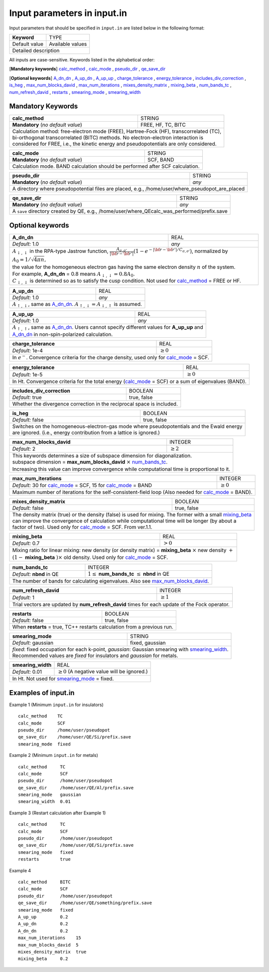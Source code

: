 Input parameters in input.in
============================

Input parameters that should be specified in ``input.in`` are listed below in the following format:

+-------------------+----------------------+
| **Keyword**       |   TYPE               |
+-------------------+----------------------+
|   Default value   |   Available values   |
+-------------------+----------------------+
|   Detailed description                   |
+------------------------------------------+

All inputs are case-sensitive. Keywords listed in the alphabetical order:

[**Mandatory keywords**] 
calc_method_ , calc_mode_ , pseudo_dir_ , qe_save_dir_

[**Optional keywords**]
A_dn_dn_ , A_up_dn_ , A_up_up_ , charge_tolerance_ , energy_tolerance_ , includes_div_correction_ ,
is_heg_ , max_num_blocks_david_ , max_num_iterations_ , mixes_density_matrix_ , mixing_beta_ , num_bands_tc_ ,
num_refresh_david_ , restarts_ , smearing_mode_ , smearing_width_ 

Mandatory Keywords
------------------

.. _calc_method:

+------------------------------------+------------------------------------------------------+
| **calc_method**                    | STRING                                               |
+------------------------------------+------------------------------------------------------+
| **Mandatory** (*no default value*) | FREE, HF, TC, BITC                                   |
+------------------------------------+------------------------------------------------------+
| | Calculation method: free-electron mode (FREE), Hartree-Fock (HF), transcorrelated (TC), |
| | bi-orthogonal transcorrelated (BITC) methods. No electron-electron interaction is       |
| | considered for FREE, i.e., the kinetic energy and pseudopotentials are only considered. |
+-------------------------------------------------------------------------------------------+

.. _calc_mode:

+------------------------------------+-----------------------------------------------------+
| **calc_mode**                      | STRING                                              |
+------------------------------------+-----------------------------------------------------+
| **Mandatory** (*no default value*) | SCF, BAND                                           |
+------------------------------------+-----------------------------------------------------+
| Calculation mode. BAND calculation should be performed after SCF calculation.            |
+------------------------------------------------------------------------------------------+

.. _pseudo_dir:

+------------------------------------+-------------------------------------------------------------+
| **pseudo_dir**                     | STRING                                                      |
+------------------------------------+-------------------------------------------------------------+
| **Mandatory** (*no default value*) | *any*                                                       |
+------------------------------------+-------------------------------------------------------------+
| A directory where pseudopotential files are placed, e.g., /home/user/where_pseudopot_are_placed  |
+--------------------------------------------------------------------------------------------------+

.. _qe_save_dir:

+------------------------------------+---------------------------------------------------------+
| **qe_save_dir**                    | STRING                                                  |
+------------------------------------+---------------------------------------------------------+
| **Mandatory** (*no default value*) | *any*                                                   |
+------------------------------------+---------------------------------------------------------+
| A ``save`` directory created by QE, e.g., /home/user/where_QEcalc_was_performed/prefix.save  |
+----------------------------------------------------------------------------------------------+

Optional keywords
-----------------

.. _A_dn_dn:

+------------------------------------+--------------------------------------------------------------------------------------------------------------------------------------------------------------------------------------+
| **A_dn_dn**                        | REAL                                                                                                                                                                                 |
+------------------------------------+--------------------------------------------------------------------------------------------------------------------------------------------------------------------------------------+
| *Default:* 1.0                     | *any*                                                                                                                                                                                |
+------------------------------------+--------------------------------------------------------------------------------------------------------------------------------------------------------------------------------------+
| | :math:`A_{\downarrow,\downarrow}` in the RPA-type Jastrow function, :math:`\frac{A_{\sigma, \sigma'}}{|{\bf r}-{\bf r'}|}(1-e^{-|{\bf r}-{\bf r'}|/C_{\sigma,\sigma'}})`, normalized by :math:`A_0 = 1/\sqrt{4 \pi n}`, |
| | the value for the homogeneous electron gas having the same electron density :math:`n` of the system.                                                                                                                    |
| | For example, **A_dn_dn** = 0.8 means :math:`A_{\downarrow,\downarrow}=0.8A_0`.                                                                                                                                          | 
| | :math:`C_{\downarrow,\downarrow}` is determined so as to satisfy the cusp condition. Not used for calc_method_ = FREE or HF.                                                                                            |
+---------------------------------------------------------------------------------------------------------------------------------------------------------------------------------------------------------------------------+

.. _A_up_dn:

+------------------------------------+----------------------------------------------------------------------------------------+
| **A_up_dn**                        | REAL                                                                                   |
+------------------------------------+----------------------------------------------------------------------------------------+
| *Default:* 1.0                     | *any*                                                                                  |
+------------------------------------+----------------------------------------------------------------------------------------+
| :math:`A_{\uparrow,\downarrow}`, same as A_dn_dn_.    :math:`A_{\uparrow,\downarrow}=A_{\downarrow,\uparrow}` is assumed.   |
+-----------------------------------------------------------------------------------------------------------------------------+

.. _A_up_up:

+------------------------------------+-----------------------------------------------------------------------------+
| **A_up_up**                        | REAL                                                                        |
+------------------------------------+-----------------------------------------------------------------------------+
| *Default:* 1.0                     | *any*                                                                       |
+------------------------------------+-----------------------------------------------------------------------------+
| | :math:`A_{\uparrow,\uparrow}`, same as A_dn_dn_.    Users cannot specify different values for **A_up_up** and  |
| | A_dn_dn_ in non-spin-polarized calculation.                                                                    |
+------------------------------------------------------------------------------------------------------------------+

.. _charge_tolerance:

+------------------------------------+-----------------------------------------------------------------------------+
| **charge_tolerance**               | REAL                                                                        |
+------------------------------------+-----------------------------------------------------------------------------+
| *Default:* 1e-4                    | :math:`\geq 0`                                                              |
+------------------------------------+-----------------------------------------------------------------------------+
| In :math:`e^-`. Convergence criteria for the charge density, used only for calc_mode_ = SCF.                     |
+------------------------------------------------------------------------------------------------------------------+

.. _energy_tolerance:

+------------------------------------+-------------------------------------------------------------------+
| **energy_tolerance**               | REAL                                                              |
+------------------------------------+-------------------------------------------------------------------+
| *Default:* 1e-5                    | :math:`\geq 0`                                                    |
+------------------------------------+-------------------------------------------------------------------+
| In Ht. Convergence criteria for the total energy (calc_mode_ = SCF) or a sum of eigenvalues (BAND).    |
+--------------------------------------------------------------------------------------------------------+

.. _includes_div_correction:

+------------------------------------+-------------------------------------------------------------------+
| **includes_div_correction**        | BOOLEAN                                                           |
+------------------------------------+-------------------------------------------------------------------+
| *Default:* true                    | true, false                                                       |
+------------------------------------+-------------------------------------------------------------------+
| Whether the divergence correction in the reciprocal space is included.                                 |
+--------------------------------------------------------------------------------------------------------+

.. _is_heg:

+------------------------------------+---------------------------------------------------------------------+
| **is_heg**                         | BOOLEAN                                                             |
+------------------------------------+---------------------------------------------------------------------+
| *Default:* false                   | true, false                                                         |
+------------------------------------+---------------------------------------------------------------------+
| | Switches on the homogeneous-electron-gas mode where pseudopotentials and the Ewald energy              |
| | are ignored. (i.e., energy contribution from a lattice is ignored.)                                    |
+----------------------------------------------------------------------------------------------------------+

.. _max_num_blocks_david:

+------------------------------------+---------------------------------------------------------------------+
| **max_num_blocks_david**           | INTEGER                                                             |
+------------------------------------+---------------------------------------------------------------------+
| *Default:* 2                       | :math:`\geq 2`                                                      |
+------------------------------------+---------------------------------------------------------------------+
| | This keywords determines a size of subspace dimension for diagonalization.                             |
| | subspace dimension = **max_num_blocks_david** :math:`\times` num_bands_tc_.                            |
| | Increasing this value can improve convergence while computational time is proportional to it.          |
+----------------------------------------------------------------------------------------------------------+

.. _max_num_iterations:

+---------------------------------------------------------------+------------------------------------------+
| **max_num_iterations**                                        | INTEGER                                  |
+---------------------------------------------------------------+------------------------------------------+
| *Default:* 30 for calc_mode_ = SCF, 15 for calc_mode_ = BAND  | :math:`\geq 0`                           |
+---------------------------------------------------------------+------------------------------------------+
| Maximum number of iterations for the self-consistent-field loop (Also needed for calc_mode_ = BAND).     |
+----------------------------------------------------------------------------------------------------------+

.. _mixes_density_matrix:

+------------------------------------+--------------------------------------------------------------------------+
| **mixes_density_matrix**           | BOOLEAN                                                                  |
+------------------------------------+--------------------------------------------------------------------------+
| *Default:* false                   | true, false                                                              |
+------------------------------------+--------------------------------------------------------------------------+
| | The density matrix (true) or the density (false) is used for mixing. The former with a small mixing_beta_   |
| | can improve the convergence of calculation while computational time will be longer (by about a              |
| | factor of two). Used only for calc_mode_ = SCF. From ver.1.1.                                               |
+---------------------------------------------------------------------------------------------------------------+

.. _mixing_beta:

+------------------------------------+--------------------------------------------------------------------------------------+
| **mixing_beta**                    | REAL                                                                                 |
+------------------------------------+--------------------------------------------------------------------------------------+
| *Default:* 0.7                     | :math:`> 0`                                                                          |
+------------------------------------+--------------------------------------------------------------------------------------+
| | Mixing ratio for linear mixing: new density (or density matrix) = **mixing_beta** :math:`\times` new density :math:`+`  |
| | :math:`(1-` **mixing_beta** :math:`)\times` old density. Used only for calc_mode_ = SCF.                                |
+---------------------------------------------------------------------------------------------------------------------------+

.. _num_bands_tc:

+------------------------------------+----------------------------------------------------------------------------------------+
| **num_bands_tc**                   | INTEGER                                                                                |
+------------------------------------+----------------------------------------------------------------------------------------+
| *Default:* **nbnd** in QE          | :math:`1 \leq` **num_bands_tc** :math:`\leq` **nbnd** in QE                            |
+------------------------------------+----------------------------------------------------------------------------------------+
|   The number of bands for calculating eigenvalues. Also see max_num_blocks_david_.                                          |
+-----------------------------------------------------------------------------------------------------------------------------+

.. _num_refresh_david:

+------------------------------------+--------------------------------------------------------------------------+
| **num_refresh_david**              | INTEGER                                                                  |
+------------------------------------+--------------------------------------------------------------------------+
| *Default:* 1                       | :math:`\geq 1`                                                           |
+------------------------------------+--------------------------------------------------------------------------+
| Trial vectors are updated by **num_refresh_david** times for each update of the Fock operator.                |
+---------------------------------------------------------------------------------------------------------------+

.. _restarts:

+------------------------------------+---------------------------------------------------------------------+
| **restarts**                       | BOOLEAN                                                             |
+------------------------------------+---------------------------------------------------------------------+
| *Default:* false                   | true, false                                                         |
+------------------------------------+---------------------------------------------------------------------+
| When **restarts** = true, TC++ restarts calculation from a previous run.                                 |
+----------------------------------------------------------------------------------------------------------+

.. _smearing_mode:

+------------------------------------+---------------------------------------------------------------------+
| **smearing_mode**                  | STRING                                                              |
+------------------------------------+---------------------------------------------------------------------+
| *Default:* gaussian                | fixed, gaussian                                                     |
+------------------------------------+---------------------------------------------------------------------+
| | *fixed*: fixed occupation for each k-point, *gaussian*: Gaussian smearing with smearing_width_.        |
| | Recommended values are *fixed* for insulators and *gaussian* for metals.                               |
+----------------------------------------------------------------------------------------------------------+


.. _smearing_width:

+------------------------------------+--------------------------------------------------------------------------+
| **smearing_width**                 | REAL                                                                     |
+------------------------------------+--------------------------------------------------------------------------+
| *Default:* 0.01                    | :math:`\geq 0` (A negative value will be ignored.)                       |
+------------------------------------+--------------------------------------------------------------------------+
| In Ht. Not used for smearing_mode_ = fixed.                                                                   |
+---------------------------------------------------------------------------------------------------------------+

Examples of input.in
--------------------

Example 1 (Minimum ``input.in`` for insulators)

::
   
   calc_method    TC
   calc_mode      SCF
   pseudo_dir     /home/user/pseudopot
   qe_save_dir    /home/user/QE/Si/prefix.save
   smearing_mode  fixed

Example 2 (Minimum ``input.in`` for metals)

::
   
   calc_method     TC
   calc_mode       SCF
   pseudo_dir      /home/user/pseudopot
   qe_save_dir     /home/user/QE/Al/prefix.save
   smearing_mode   gaussian
   smearing_width  0.01

Example 3 (Restart calculation after Example 1)

::
   
   calc_method     TC
   calc_mode       SCF
   pseudo_dir      /home/user/pseudopot
   qe_save_dir     /home/user/QE/Si/prefix.save
   smearing_mode   fixed
   restarts        true

Example 4

::
   
   calc_method     BITC
   calc_mode       SCF
   pseudo_dir      /home/user/pseudopot
   qe_save_dir     /home/user/QE/something/prefix.save
   smearing_mode   fixed
   A_up_up         0.2
   A_up_dn         0.2
   A_dn_dn         0.2
   max_num_iterations    15
   max_num_blocks_david  5
   mixes_density_matrix  true
   mixing_beta     0.2



